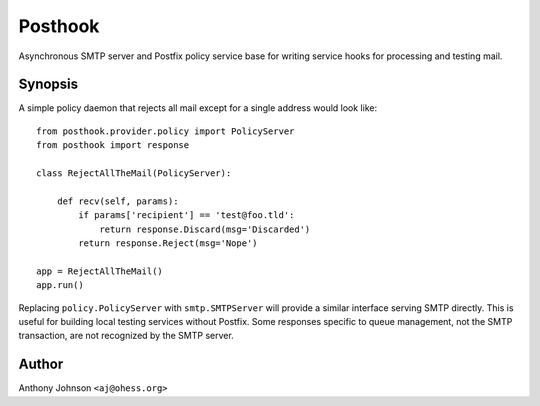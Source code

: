 Posthook
========

Asynchronous SMTP server and Postfix policy service base for writing service
hooks for processing and testing mail.

Synopsis
--------

A simple policy daemon that rejects all mail except for a single address would
look like:

::

    from posthook.provider.policy import PolicyServer
    from posthook import response

    class RejectAllTheMail(PolicyServer):

        def recv(self, params):
            if params['recipient'] == 'test@foo.tld':
                return response.Discard(msg='Discarded')
            return response.Reject(msg='Nope')

    app = RejectAllTheMail()
    app.run()

Replacing ``policy.PolicyServer`` with ``smtp.SMTPServer`` will provide a
similar interface serving SMTP directly. This is useful for building local
testing services without Postfix. Some responses specific to queue management,
not the SMTP transaction, are not recognized by the SMTP server.

Author
------

Anthony Johnson ``<aj@ohess.org>``
